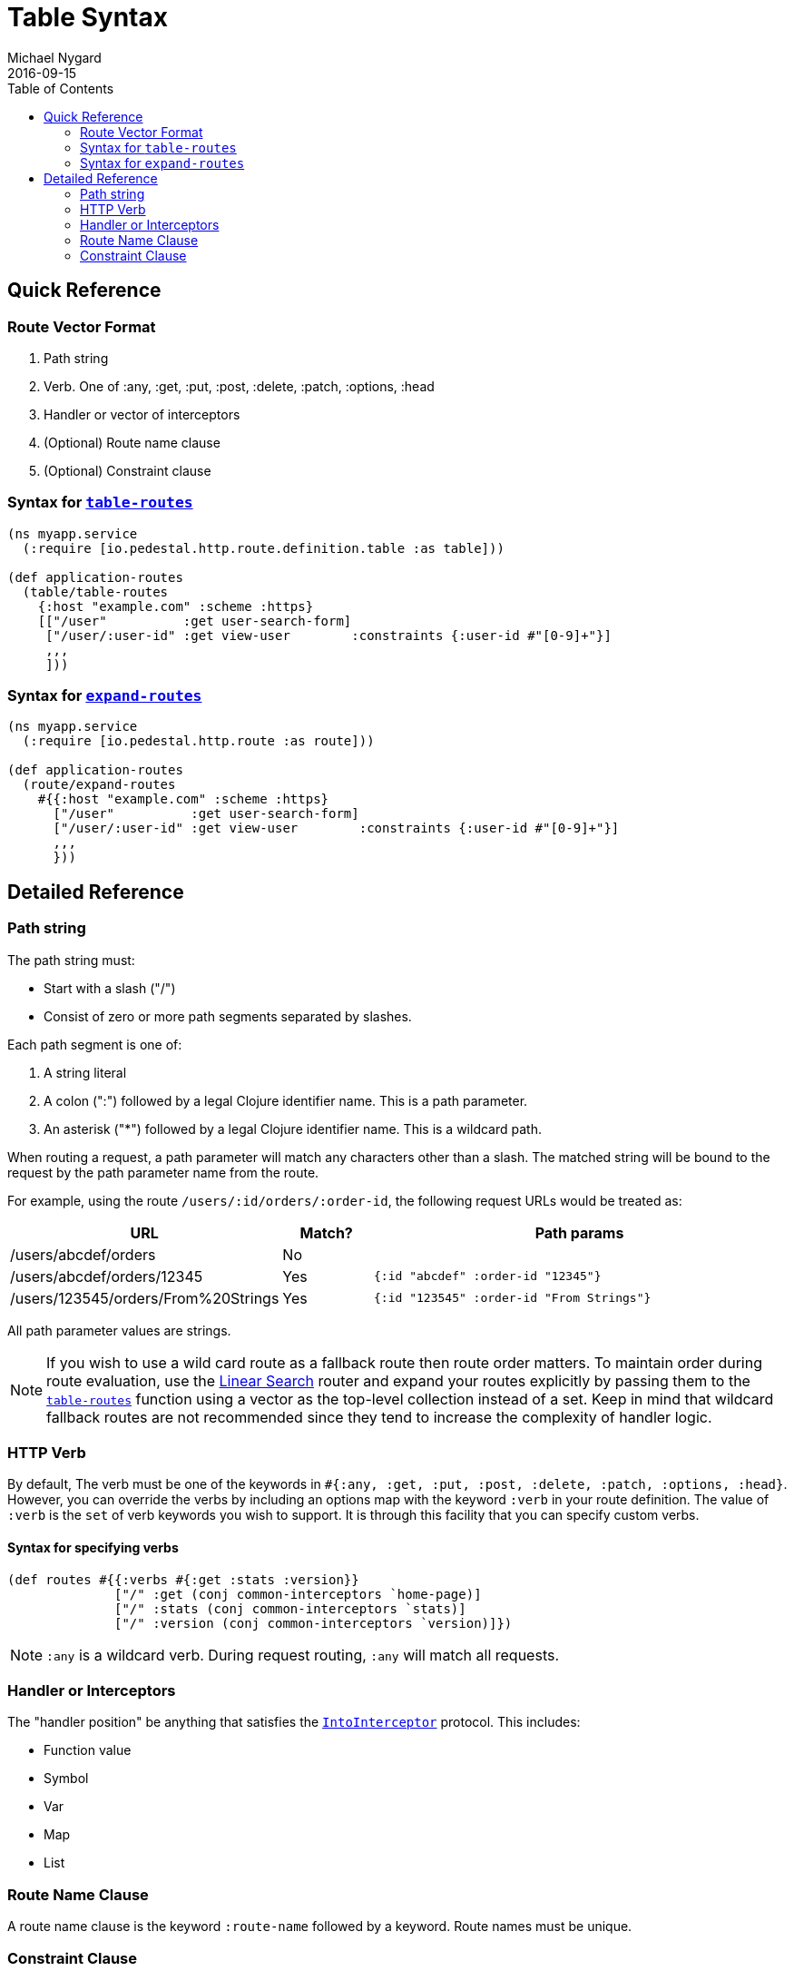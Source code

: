 = Table Syntax
Michael Nygard
2016-09-15
:jbake-type: page
:toc: macro
:icons: font
:section: reference

toc::[]

== Quick Reference

=== Route Vector Format

1. Path string
2. Verb. One of :any, :get, :put, :post, :delete, :patch, :options, :head
3. Handler or vector of interceptors
4. (Optional) Route name clause
5. (Optional) Constraint clause

=== Syntax for link:../api/pedestal.route/io.pedestal.http.route.definition.table.html#var-table-routes[`table-routes`]

[source,clojure]
----
(ns myapp.service
  (:require [io.pedestal.http.route.definition.table :as table]))

(def application-routes
  (table/table-routes
    {:host "example.com" :scheme :https}
    [["/user"          :get user-search-form]
     ["/user/:user-id" :get view-user        :constraints {:user-id #"[0-9]+"}]
     ,,,
     ]))
----

=== Syntax for link:../api/pedestal.route/io.pedestal.http.route.html#var-expand-routes[`expand-routes`]

[source,clojure]
----
(ns myapp.service
  (:require [io.pedestal.http.route :as route]))

(def application-routes
  (route/expand-routes
    #{{:host "example.com" :scheme :https}
      ["/user"          :get user-search-form]
      ["/user/:user-id" :get view-user        :constraints {:user-id #"[0-9]+"}]
      ,,,
      }))
----

== Detailed Reference

=== Path string

The path string must:

- Start with a slash ("/")
- Consist of zero or more path segments separated by slashes.

Each path segment is one of:

1. A string literal
2. A colon (":") followed by a legal Clojure identifier name. This is a path parameter.
3. An asterisk ("*") followed by a legal Clojure identifier name. This is a wildcard path.

When routing a request, a path parameter will match any characters
other than a slash. The matched string will be bound to the request by
the path parameter name from the route.

For example, using the route `/users/:id/orders/:order-id`, the following request URLs would be treated as:

[cols="2,1,5"]
|===
| URL | Match? | Path params

| /users/abcdef/orders
| No
|

| /users/abcdef/orders/12345
| Yes
| `{:id "abcdef" :order-id "12345"}`

| /users/123545/orders/From%20Strings
| Yes
| `{:id "123545" :order-id "From Strings"}`
|===

All path parameter values are strings.

NOTE: If you wish to use a wild card route as a fallback route then route order
matters. To maintain order during route evaluation, use the link:linear-search-router[Linear Search] router
and expand your routes explicitly by passing them to the link:../api/pedestal.route/io.pedestal.http.route.definition.table.html#var-table-routes[`table-routes`]
function using a vector as the top-level collection instead of a set. Keep in
mind that wildcard fallback routes are not recommended since they tend to
increase the complexity of handler logic.




=== HTTP Verb

By default, The verb must be one of the keywords in `#{:any, :get, :put, :post,
:delete, :patch, :options, :head}`. However, you can override the verbs by
including an options map with the keyword `:verb` in your route definition. The
value of `:verb` is the `set` of verb keywords you wish to support. It is
through this facility that you can specify custom verbs.

==== Syntax for specifying verbs

[source,clojure]
----
(def routes #{{:verbs #{:get :stats :version}}
              ["/" :get (conj common-interceptors `home-page)]
              ["/" :stats (conj common-interceptors `stats)]
              ["/" :version (conj common-interceptors `version)]})
----

NOTE: `:any` is a wildcard verb. During request routing, `:any` will match
all requests.

=== Handler or Interceptors

The "handler position" be anything that satisfies the link:../api/pedestal.interceptor/io.pedestal.interceptor.html#var-IntoInterceptor[`IntoInterceptor`] protocol. This includes:

- Function value
- Symbol
- Var
- Map
- List

=== Route Name Clause

A route name clause is the keyword `:route-name` followed by a keyword. Route names must be unique.

=== Constraint Clause

A constraint clause is the keyword `:constraints` followed by a map.
